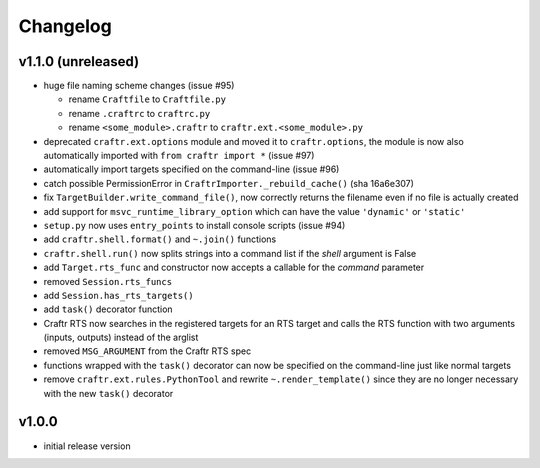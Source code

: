 Changelog
=========

v1.1.0 (unreleased)
-------------------

* huge file naming scheme changes (issue #95)

  * rename ``Craftfile`` to ``Craftfile.py``
  * rename ``.craftrc`` to ``craftrc.py``
  * rename ``<some_module>.craftr`` to ``craftr.ext.<some_module>.py``

* deprecated ``craftr.ext.options`` module and moved it to ``craftr.options``,
  the module is now also automatically imported with ``from craftr import *``
  (issue #97)
* automatically import targets specified on the command-line (issue #96)
* catch possible PermissionError in ``CraftrImporter._rebuild_cache()``
  (sha 16a6e307)
* fix ``TargetBuilder.write_command_file()``, now correctly returns the
  filename even if no file is actually created
* add support for ``msvc_runtime_library_option`` which can have the
  value ``'dynamic'`` or ``'static'``
* ``setup.py`` now uses ``entry_points`` to install console scripts (issue #94)
* add ``craftr.shell.format()`` and ``~.join()`` functions
* ``craftr.shell.run()`` now splits strings into a command list if
  the *shell* argument is False
* add ``Target.rts_func`` and constructor now accepts a callable for
  the *command* parameter
* removed ``Session.rts_funcs``
* add ``Session.has_rts_targets()``
* add ``task()`` decorator function
* Craftr RTS now searches in the registered targets for an RTS target
  and calls the RTS function with two arguments (inputs, outputs) instead
  of the arglist
* removed ``MSG_ARGUMENT`` from the Craftr RTS spec
* functions wrapped with the ``task()`` decorator can now be specified
  on the command-line just like normal targets
* remove ``craftr.ext.rules.PythonTool`` and rewrite ``~.render_template()``
  since they are no longer necessary with the new ``task()`` decorator

v1.0.0
------

* initial release version
